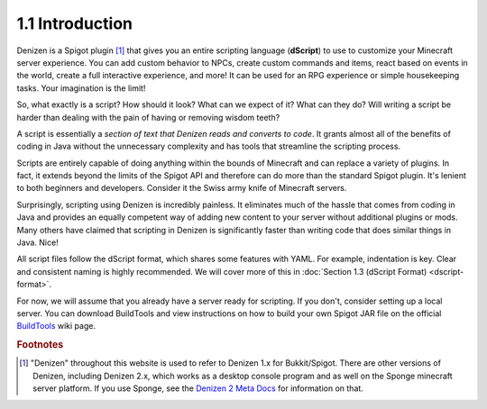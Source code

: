 ================
1.1 Introduction
================

Denizen is a Spigot plugin [#footnote-platform]_ that gives you an entire scripting language (**dScript**) to use to
customize your Minecraft server experience. You can add custom behavior to NPCs, create custom commands and items, react
based on events in the world, create a full interactive experience, and more! It can be used for an RPG experience or
simple housekeeping tasks. Your imagination is the limit!

So, what exactly is a script? How should it look? What can we expect of it? What can they do? Will writing a script be
harder than dealing with the pain of having or removing wisdom teeth?

A script is essentially a *section of text that Denizen reads and converts to code*. It grants almost all of the
benefits of coding in Java without the unnecessary complexity and has tools that streamline the scripting process.

Scripts are entirely capable of doing anything within the bounds of Minecraft and can replace a variety of plugins. In
fact, it extends beyond the limits of the Spigot API and therefore can do more than the standard Spigot plugin. It's
lenient to both beginners and developers. Consider it the Swiss army knife of Minecraft servers.

Surprisingly, scripting using Denizen is incredibly painless. It eliminates much of the hassle that comes from coding in
Java and provides an equally competent way of adding new content to your server without additional plugins or mods. Many
others have claimed that scripting in Denizen is significantly faster than writing code that does similar things in
Java. Nice!

All script files follow the dScript format, which shares some features with YAML. For example, indentation is key. Clear
and consistent naming is highly recommended. We will cover more of this in :doc:`Section 1.3 (dScript Format)
<dscript-format>`.

For now, we will assume that you already have a server ready for scripting. If you don't, consider setting up a local
server. You can download BuildTools and view instructions on how to build your own Spigot JAR file on the official
`BuildTools`__ wiki page.

.. __: https://www.spigotmc.org/wiki/buildtools/

.. rubric:: Footnotes

.. [#footnote-platform] "Denizen" throughout this website is used to refer to Denizen 1.x for Bukkit/Spigot. There are
    other versions of Denizen, including Denizen 2.x, which works as a desktop console program and as well on the Sponge
    minecraft server platform. If you use Sponge, see the `Denizen 2 Meta Docs`__ for information on that.

.. __: https://meta.denizenscript.com/
